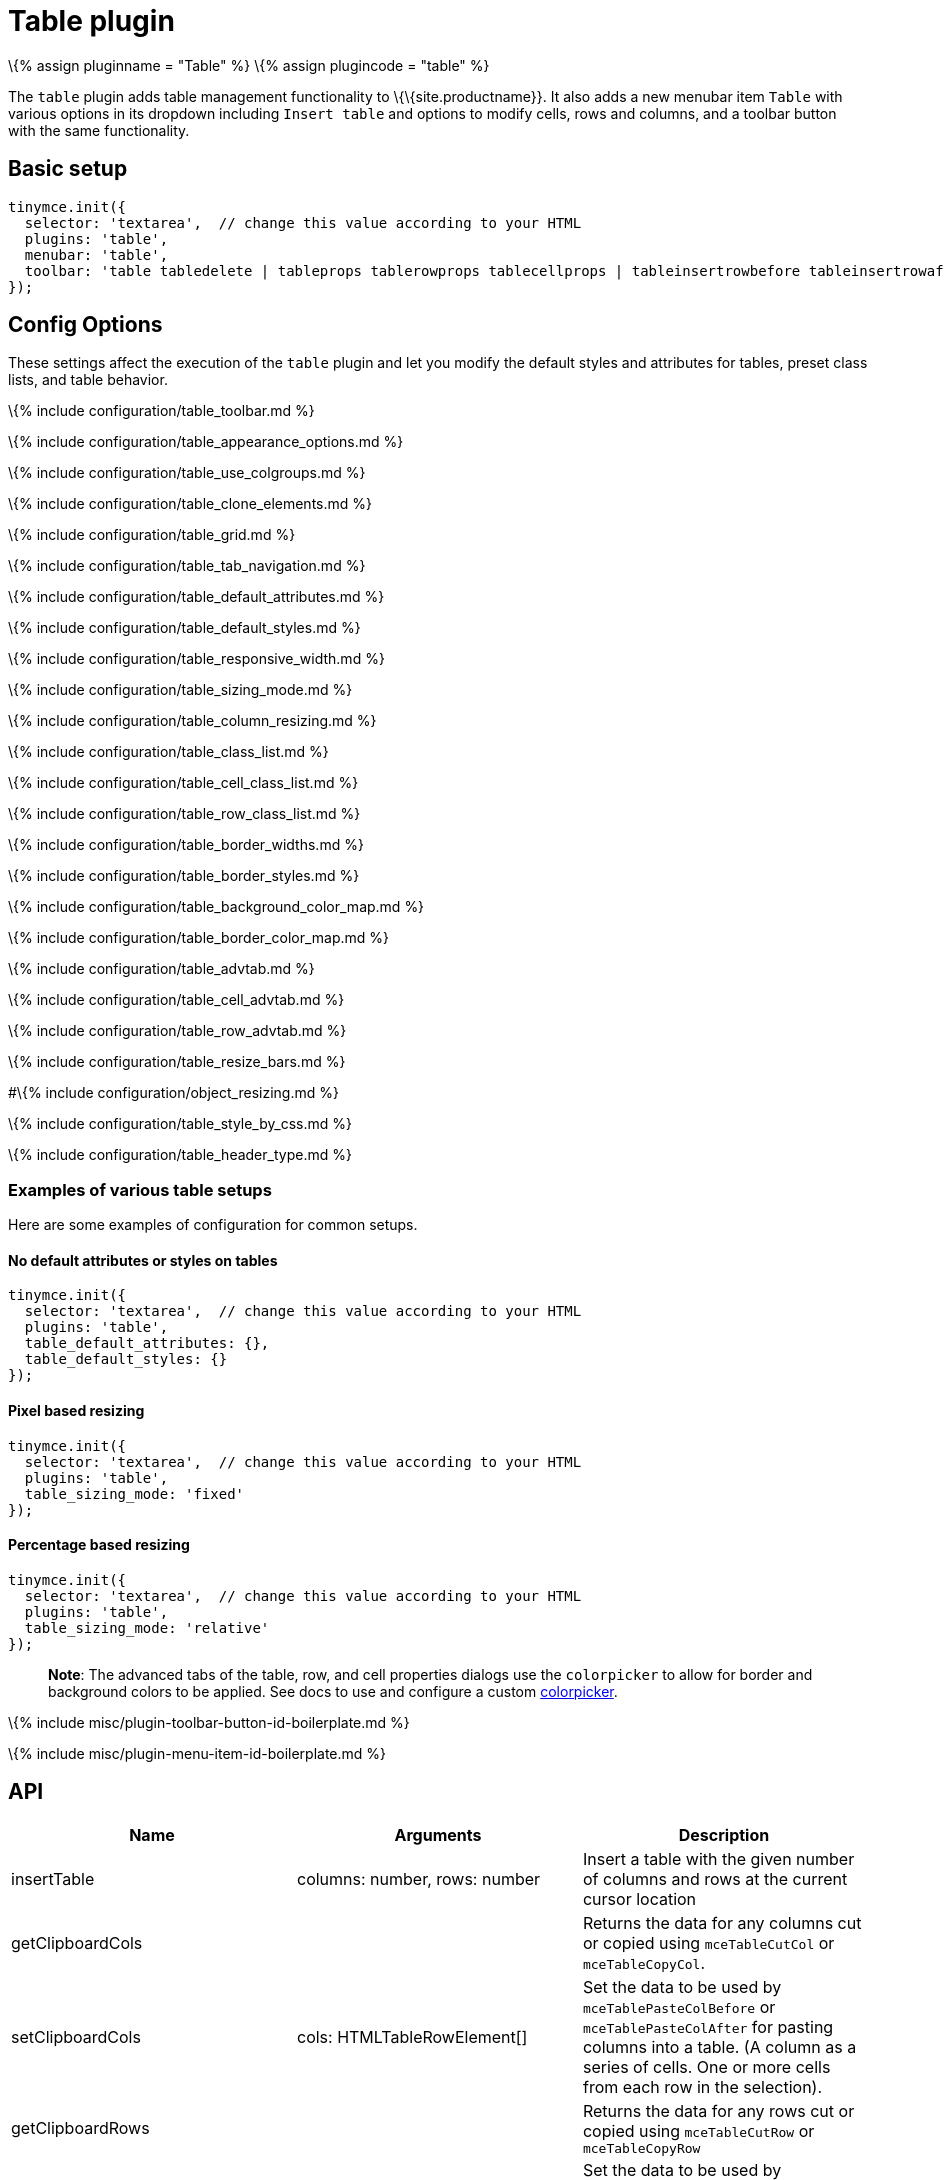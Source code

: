= Table plugin

:title_nav: Table :description: Table editing features. :keywords: row cell column table_appearance_options table_clone_elements table_grid table_tab_navigation table_default_attributes table_default_styles table_class_list table_cell_class_list table_row_class_list table_advtab table_cell_advtab table_row_advtab :controls: toolbar button, menu item

\{% assign pluginname = "Table" %} \{% assign plugincode = "table" %}

The `+table+` plugin adds table management functionality to \{\{site.productname}}. It also adds a new menubar item `+Table+` with various options in its dropdown including `+Insert table+` and options to modify cells, rows and columns, and a toolbar button with the same functionality.

== Basic setup

[source,js]
----
tinymce.init({
  selector: 'textarea',  // change this value according to your HTML
  plugins: 'table',
  menubar: 'table',
  toolbar: 'table tabledelete | tableprops tablerowprops tablecellprops | tableinsertrowbefore tableinsertrowafter tabledeleterow | tableinsertcolbefore tableinsertcolafter tabledeletecol'
});
----

== Config Options

These settings affect the execution of the `+table+` plugin and let you modify the default styles and attributes for tables, preset class lists, and table behavior.

\{% include configuration/table_toolbar.md %}

\{% include configuration/table_appearance_options.md %}

\{% include configuration/table_use_colgroups.md %}

\{% include configuration/table_clone_elements.md %}

\{% include configuration/table_grid.md %}

\{% include configuration/table_tab_navigation.md %}

\{% include configuration/table_default_attributes.md %}

\{% include configuration/table_default_styles.md %}

\{% include configuration/table_responsive_width.md %}

\{% include configuration/table_sizing_mode.md %}

\{% include configuration/table_column_resizing.md %}

\{% include configuration/table_class_list.md %}

\{% include configuration/table_cell_class_list.md %}

\{% include configuration/table_row_class_list.md %}

\{% include configuration/table_border_widths.md %}

\{% include configuration/table_border_styles.md %}

\{% include configuration/table_background_color_map.md %}

\{% include configuration/table_border_color_map.md %}

\{% include configuration/table_advtab.md %}

\{% include configuration/table_cell_advtab.md %}

\{% include configuration/table_row_advtab.md %}

\{% include configuration/table_resize_bars.md %}

#\{% include configuration/object_resizing.md %}

\{% include configuration/table_style_by_css.md %}

\{% include configuration/table_header_type.md %}

=== Examples of various table setups

Here are some examples of configuration for common setups.

==== No default attributes or styles on tables

[source,js]
----
tinymce.init({
  selector: 'textarea',  // change this value according to your HTML
  plugins: 'table',
  table_default_attributes: {},
  table_default_styles: {}
});
----

==== Pixel based resizing

[source,js]
----
tinymce.init({
  selector: 'textarea',  // change this value according to your HTML
  plugins: 'table',
  table_sizing_mode: 'fixed'
});
----

==== Percentage based resizing

[source,js]
----
tinymce.init({
  selector: 'textarea',  // change this value according to your HTML
  plugins: 'table',
  table_sizing_mode: 'relative'
});
----

____
*Note*: The advanced tabs of the table, row, and cell properties dialogs use the `+colorpicker+` to allow for border and background colors to be applied. See docs to use and configure a custom link:{{site.baseurl}}/content/user-formatting-options/#textcoloroptions[colorpicker].
____

\{% include misc/plugin-toolbar-button-id-boilerplate.md %}

\{% include misc/plugin-menu-item-id-boilerplate.md %}

== API

[cols=",,",options="header",]
|===
|Name |Arguments |Description
|insertTable |columns: number, rows: number |Insert a table with the given number of columns and rows at the current cursor location
|getClipboardCols | |Returns the data for any columns cut or copied using `+mceTableCutCol+` or `+mceTableCopyCol+`.
|setClipboardCols |cols: HTMLTableRowElement[] |Set the data to be used by `+mceTablePasteColBefore+` or `+mceTablePasteColAfter+` for pasting columns into a table. (A column as a series of cells. One or more cells from each row in the selection).
|getClipboardRows | |Returns the data for any rows cut or copied using `+mceTableCutRow+` or `+mceTableCopyRow+`
|setClipboardRows |rows: HTMLTableRowElement[] |Set the data to be used by `+mceTablePasteRowBefore+` or `+mceTablePasteRowAfter+` for pasting rows into a table.
|===

=== Example: Using `+table+` plugin APIs

[source,js]
----
tinymce.activeEditor.plugins.table.insertTable(2, 3);
----

== Events

\{% include events/table-events.md %}

== Commands

The Table plugin provides the following \{\{site.productname}} commands.

\{% include commands/table-cmds.md %}

== Query command values

\{% include commands/table-query-cmd-values.md %}
